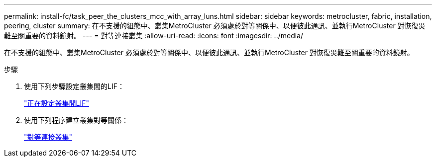 ---
permalink: install-fc/task_peer_the_clusters_mcc_with_array_luns.html 
sidebar: sidebar 
keywords: metrocluster, fabric, installation, peering, cluster 
summary: 在不支援的組態中、叢集MetroCluster 必須處於對等關係中、以便彼此通訊、並執行MetroCluster 對恢復災難至關重要的資料鏡射。 
---
= 對等連接叢集
:allow-uri-read: 
:icons: font
:imagesdir: ../media/


[role="lead"]
在不支援的組態中、叢集MetroCluster 必須處於對等關係中、以便彼此通訊、並執行MetroCluster 對恢復災難至關重要的資料鏡射。

.步驟
. 使用下列步驟設定叢集間的LIF：
+
link:../upgrade/task_configure_intercluster_lifs_to_use_dedicated_intercluster_ports.html["正在設定叢集間LIF"]

. 使用下列程序建立叢集對等關係：
+
link:concept_configure_the_mcc_software_in_ontap.html#peering-the-clusters["對等連接叢集"]


